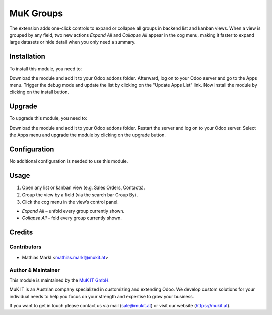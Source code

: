 ==========
MuK Groups
==========

The extension adds one-click controls to expand or collapse all groups in
backend list and kanban views. When a view is grouped by any field, two new
actions *Expand All* and *Collapse All* appear in the cog menu, making it
faster to expand large datasets or hide detail when you only need a summary.

Installation
============

To install this module, you need to:

Download the module and add it to your Odoo addons folder. Afterward, log on to
your Odoo server and go to the Apps menu. Trigger the debug mode and update the
list by clicking on the "Update Apps List" link. Now install the module by
clicking on the install button.

Upgrade
============

To upgrade this module, you need to:

Download the module and add it to your Odoo addons folder. Restart the server
and log on to your Odoo server. Select the Apps menu and upgrade the module by
clicking on the upgrade button.

Configuration
=============

No additional configuration is needed to use this module.

Usage
=============

1. Open any list or kanban view (e.g. Sales Orders, Contacts).
2. Group the view by a field (via the search bar Group By).
3. Click the cog menu in the view’s control panel.

- *Expand All* – unfold every group currently shown.
- *Collapse All* – fold every group currently shown.

Credits
=======

Contributors
------------

* Mathias Markl <mathias.markl@mukit.at>

Author & Maintainer
-------------------

This module is maintained by the `MuK IT GmbH <https://www.mukit.at/>`_.

MuK IT is an Austrian company specialized in customizing and extending Odoo.
We develop custom solutions for your individual needs to help you focus on
your strength and expertise to grow your business.

If you want to get in touch please contact us via mail
(sale@mukit.at) or visit our website (https://mukit.at).
